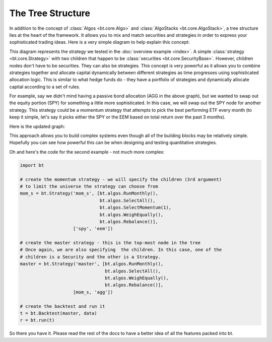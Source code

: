 The Tree Structure
==================

In addition to the concept of :class:`Algos <bt.core.Algo>` and :class:`AlgoStacks <bt.core.AlgoStack>`, a tree structure lies 
at the heart of the framework.  It allows you to mix and match securities and strategies in order to express 
your sophisticated trading ideas.  Here is a very simple diagram to help explain this concept:

.. image:: _static/tree1.png
    :align: center
    :alt: simple tree structure

This diagram represents the strategy we tested in the :doc:`overview example <index>`. A simple :class:`strategy <bt.core.Strategy>` 
with two children that happen to be :class:`securities <bt.core.SecurityBase>`. However, children nodes don't have to be
securities. They can also be strategies. This concept is very powerful as it
allows you to combine strategies together and allocate capital dynamically
between different strategies as time progresses using sophisticated allocation
logic. This is similar to what hedge funds do - they have a portfolio of strategies and dynamically allocate capital
according to a set of rules. 

For example, say we didn't mind having a passive bond allocation (AGG in the
above graph), but we wanted to swap out the equity portion (SPY) for something a
little more sophisticated. In this case, we will swap out the SPY node for another strategy.
This strategy could be a momentum strategy that attempts to pick the best
performing ETF every month (to keep it simple, let's say it picks either the SPY
or the EEM based on total return over the past 3 months).

Here is the updated graph:

.. image:: _static/tree2.png
    :align: center
    :alt: advanced tree structure

This approach allows you to build complex systems even though all of the building
blocks may be relatively simple. Hopefully you can see how powerful this can be
when designing and testing quantitative strategies.

Oh and here's the code for the second example - not much more complex:

.. code:: python

    import bt

    # create the momentum strategy - we will specify the children (3rd argument)
    # to limit the universe the strategy can choose from
    mom_s = bt.Strategy('mom_s', [bt.algos.RunMonthly(),
                                  bt.algos.SelectAll(),
                                  bt.algos.SelectMomentum(1),
                                  bt.algos.WeighEqually(),
                                  bt.algos.Rebalance()],
                        ['spy', 'eem'])

    # create the master strategy - this is the top-most node in the tree
    # Once again, we are also specifying  the children. In this case, one of the
    # children is a Security and the other is a Strategy.
    master = bt.Strategy('master', [bt.algos.RunMonthly(),
                                    bt.algos.SelectAll(),
                                    bt.algos.WeighEqually(),
                                    bt.algos.Rebalance()],
                        [mom_s, 'agg'])

    # create the backtest and run it
    t = bt.Backtest(master, data)
    r = bt.run(t)

So there you have it. Please read the rest of the docs to have a better idea of
all the features packed into bt.

